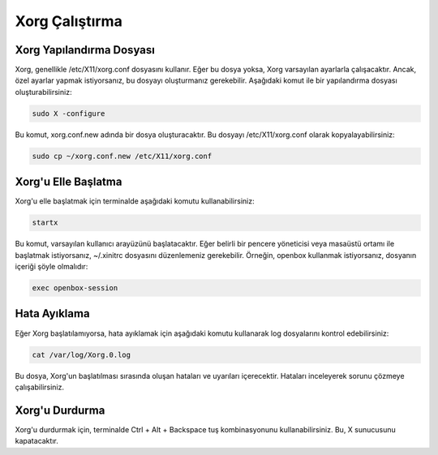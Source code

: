 **Xorg Çalıştırma**
++++++++++++++++++++

Xorg Yapılandırma Dosyası
-------------------------

Xorg, genellikle /etc/X11/xorg.conf dosyasını kullanır. Eğer bu dosya yoksa, Xorg varsayılan ayarlarla çalışacaktır. Ancak, özel ayarlar yapmak istiyorsanız, bu dosyayı oluşturmanız gerekebilir. Aşağıdaki komut ile bir yapılandırma dosyası oluşturabilirsiniz:

.. code-block:: shell
	
	sudo X -configure

Bu komut, xorg.conf.new adında bir dosya oluşturacaktır. Bu dosyayı /etc/X11/xorg.conf olarak kopyalayabilirsiniz:

.. code-block:: shell
	
	sudo cp ~/xorg.conf.new /etc/X11/xorg.conf

Xorg'u Elle Başlatma
--------------------

Xorg'u elle başlatmak için terminalde aşağıdaki komutu kullanabilirsiniz:

.. code-block:: shell
	
	startx

Bu komut, varsayılan kullanıcı arayüzünü başlatacaktır. Eğer belirli bir pencere yöneticisi veya masaüstü ortamı ile başlatmak istiyorsanız, ~/.xinitrc dosyasını düzenlemeniz gerekebilir. Örneğin, openbox kullanmak istiyorsanız, dosyanın içeriği şöyle olmalıdır:

.. code-block:: shell

	exec openbox-session

Hata Ayıklama
-------------

Eğer Xorg başlatılamıyorsa, hata ayıklamak için aşağıdaki komutu kullanarak log dosyalarını kontrol edebilirsiniz:

.. code-block:: shell
	
	cat /var/log/Xorg.0.log

Bu dosya, Xorg'un başlatılması sırasında oluşan hataları ve uyarıları içerecektir. Hataları inceleyerek sorunu çözmeye çalışabilirsiniz.

Xorg'u Durdurma
---------------

Xorg'u durdurmak için, terminalde Ctrl + Alt + Backspace tuş kombinasyonunu kullanabilirsiniz. Bu, X sunucusunu kapatacaktır.

.. raw:: pdf

   PageBreak

